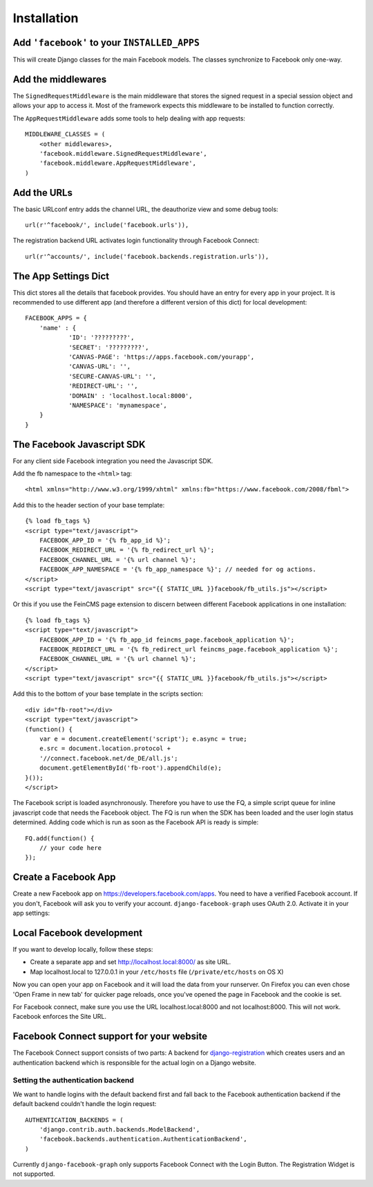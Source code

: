 .. _installation:

============
Installation
============

Add ``'facebook'`` to your ``INSTALLED_APPS``
---------------------------------------------

This will create Django classes for the main Facebook models. The classes
synchronize to Facebook only one-way.


Add the middlewares
-------------------

The ``SignedRequestMiddleware`` is the main middleware that stores the signed
request in a special session object and allows your app to access it. Most
of the framework expects this middleware to be installed to function correctly.

The ``AppRequestMiddleware`` adds some tools to help dealing with app requests::

    MIDDLEWARE_CLASSES = (
        <other middlewares>,
        'facebook.middleware.SignedRequestMiddleware',
        'facebook.middleware.AppRequestMiddleware',
    )


Add the URLs
------------

The basic URLconf entry adds the channel URL, the deauthorize view and some
debug tools::

    url(r'^facebook/', include('facebook.urls')),

The registration backend URL activates login functionality through Facebook Connect::

    url(r'^accounts/', include('facebook.backends.registration.urls')),


The App Settings Dict
---------------------

This dict stores all the details that facebook provides. You should have an
entry for every app in your project. It is recommended to use different app
(and therefore a different version of this dict) for local development::

    FACEBOOK_APPS = {
        'name' : {
                'ID': '?????????',
                'SECRET': '?????????',
                'CANVAS-PAGE': 'https://apps.facebook.com/yourapp',
                'CANVAS-URL': '',
                'SECURE-CANVAS-URL': '',
                'REDIRECT-URL': '',
                'DOMAIN' : 'localhost.local:8000',
                'NAMESPACE': 'mynamespace',
        }
    }


The Facebook Javascript SDK
---------------------------

For any client side Facebook integration you need the Javascript SDK.

Add the fb namespace to the ``<html>`` tag::

    <html xmlns="http://www.w3.org/1999/xhtml" xmlns:fb="https://www.facebook.com/2008/fbml">

Add this to the header section of your base template::

    {% load fb_tags %}
    <script type="text/javascript">
        FACEBOOK_APP_ID = '{% fb_app_id %}';
        FACEBOOK_REDIRECT_URL = '{% fb_redirect_url %}';
        FACEBOOK_CHANNEL_URL = '{% url channel %}';
        FACEBOOK_APP_NAMESPACE = '{% fb_app_namespace %}'; // needed for og actions.
    </script>
    <script type="text/javascript" src="{{ STATIC_URL }}facebook/fb_utils.js"></script>

Or this if you use the FeinCMS page extension to discern between different
Facebook applications in one installation::

    {% load fb_tags %}
    <script type="text/javascript">
        FACEBOOK_APP_ID = '{% fb_app_id feincms_page.facebook_application %}';
        FACEBOOK_REDIRECT_URL = '{% fb_redirect_url feincms_page.facebook_application %}';
        FACEBOOK_CHANNEL_URL = '{% url channel %}';
    </script>
    <script type="text/javascript" src="{{ STATIC_URL }}facebook/fb_utils.js"></script>

Add this to the bottom of your base template in the scripts section::

    <div id="fb-root"></div>
    <script type="text/javascript">
    (function() {
        var e = document.createElement('script'); e.async = true;
        e.src = document.location.protocol +
        '//connect.facebook.net/de_DE/all.js';
        document.getElementById('fb-root').appendChild(e);
    }());
    </script>

The Facebook script is loaded asynchronously. Therefore you have to use the FQ,
a simple script queue for inline javascript code that needs the Facebook
object. The FQ is run when the SDK has been loaded and the user login status
determined. Adding code which is run as soon as the Facebook API is ready is
simple::

    FQ.add(function() {
        // your code here
    });


Create a Facebook App
---------------------
Create a new Facebook app on https://developers.facebook.com/apps. You need to
have a verified Facebook account. If you don't, Facebook will ask you to verify
your account. ``django-facebook-graph`` uses OAuth 2.0. Activate it in your app
settings:

.. image:: _images/FB-app-settings.jpg



Local Facebook development
--------------------------

If you want to develop locally, follow these steps:

* Create a separate app and set http://localhost.local:8000/  as site URL.
* Map localhost.local to 127.0.0.1 in your ``/etc/hosts`` file (``/private/etc/hosts`` on OS X)

Now you can open your app on Facebook and it will load the data from your
runserver. On Firefox you can even chose 'Open Frame in new tab' for quicker
page reloads, once you've opened the page in Facebook and the cookie is set.

For Facebook connect, make sure you use the URL localhost.local:8000 and
not localhost:8000. This will not work. Facebook enforces the Site URL.


Facebook Connect support for your website
-----------------------------------------

The Facebook Connect support consists of two parts: A backend for
django-registration_ which creates users and an authentication
backend which is responsible for the actual login on a Django website.

.. _django-registration: https://bitbucket.org/ubernostrum/django-registration


Setting the authentication backend
**********************************

We want to handle logins with the default backend first and fall back to
the Facebook authentication backend if the default backend couldn't handle
the login request::

    AUTHENTICATION_BACKENDS = (
        'django.contrib.auth.backends.ModelBackend',
        'facebook.backends.authentication.AuthenticationBackend',
    )

Currently ``django-facebook-graph`` only supports Facebook Connect with the
Login Button. The Registration Widget is not supported.
